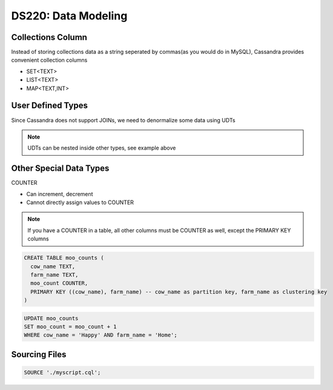 ====================
DS220: Data Modeling
====================

.. code-block:: sql
   :caption: To delete all rows in a table

   TRUNCATE table1;

.. code-block:: sql
   :caption: Add or drop columns

   ALTER table1 ADD column type;
   ALTER table1 DROP column;


Collections Column
---------------------

Instead of storing collections data as a string seperated by commas(as you would do in MySQL),
Cassandra provides convenient collection columns

* SET<TEXT>
* LIST<TEXT>
* MAP<TEXT,INT>

User Defined Types
------------------

Since Cassandra does not support JOINs, we need to denormalize some data using UDTs

.. code-block:: sql
   :caption: To add a User Defined Type

   CREATE TYPE video_encoding (
     bit_rates set<text>,
     encoding text,
     height int,
     width int
   );

.. code-block:: sql
   :caption: Create table with UDT

   CREATE TABLE videos (
     video_id UUID,
     name frozen <full_name>,
     students set<frozen <full_name>>,
     addressed map<text, frozen <address>>,
     PRIMARY KEY ((video_id))
   );

.. note::
   UDTs can be nested inside other types, see example above

Other Special Data Types
------------------------

COUNTER

* Can increment, decrement
* Cannot directly assign values to COUNTER

.. note::
   If you have a COUNTER in a table, all other columns must be COUNTER as well, except the PRIMARY KEY columns

.. code-block:: sql

   CREATE TABLE moo_counts (
     cow_name TEXT,
     farm_name TEXT,
     moo_count COUNTER,
     PRIMARY KEY ((cow_name), farm_name) -- cow_name as partition key, farm_name as clustering key
   )

.. code-block:: sql

   UPDATE moo_counts 
   SET moo_count = moo_count + 1
   WHERE cow_name = 'Happy' AND farm_name = 'Home';

Sourcing Files
--------------

.. code-block:: sql
   
   SOURCE './myscript.cql';
